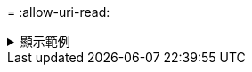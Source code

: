 = 
:allow-uri-read: 


.顯示範例
[%collapsible]
====
[listing]
----
[root@client1 linux]# ./xcp isync <source_ip_address>:/src <destination_ip_address>:/dest

Job ID: Job_2023-11-20_04.11.03.128824_isync
41,030 scanned, 935 MiB in (162 MiB/s), 4.23 MiB out (752 KiB/s), 6s
57,915 scanned, 2.10 GiB in (239 MiB/s), 10.00 MiB out (1.13 MiB/s), 11s
57,915 scanned, 3.20 GiB in (210 MiB/s), 14.6 MiB out (879 KiB/s), 16s
92,042 scanned, 4.35 GiB in (196 MiB/s), 21.6 MiB out (1.17 MiB/s), 22s
123,977 scanned, 5.70 GiB in (257 MiB/s), 29.6 MiB out (1.49 MiB/s), 27s
137,341 scanned, 6.75 GiB in (212 MiB/s), 36.0 MiB out (1.25 MiB/s), 32s
154,503 scanned, 8.00 GiB in (226 MiB/s), 43.0 MiB out (1.24 MiB/s), 38s
181,578 scanned, 36 copied, 8.68 GiB in (132 MiB/s), 49.7 MiB out (1.26 MiB/s), 43s
target scan completed: 181,656 scanned, 1,477 copied, 1 removed, 8.76 GiB in (200 MiB/s), 123 MiB
out (2.75 MiB/s), 44s.
181,907 scanned, 10,013 copied, 1 removed, 9.17 GiB in (95.3 MiB/s), 545 MiB out (95.2 MiB/s), 49s
Xcp command : xcp isync <source_ip_address>:/src <destination_ip_address>:/dest
Stats : 1 removed, 181,907 scanned, 10,263 copied
Speed : 9.17 GiB in (190 MiB/s), 548 MiB out (11.1 MiB/s)
Total Time : 49s.
Job ID : Job_2023-11-20_04.11.03.128824_isync
Log Path : /opt/NetApp/xFiles/xcp/xcplogs/Job_2023-11-20_04.11.03.128824_isync.log
STATUS : PASSED
[root@client1 linux]
----
====
